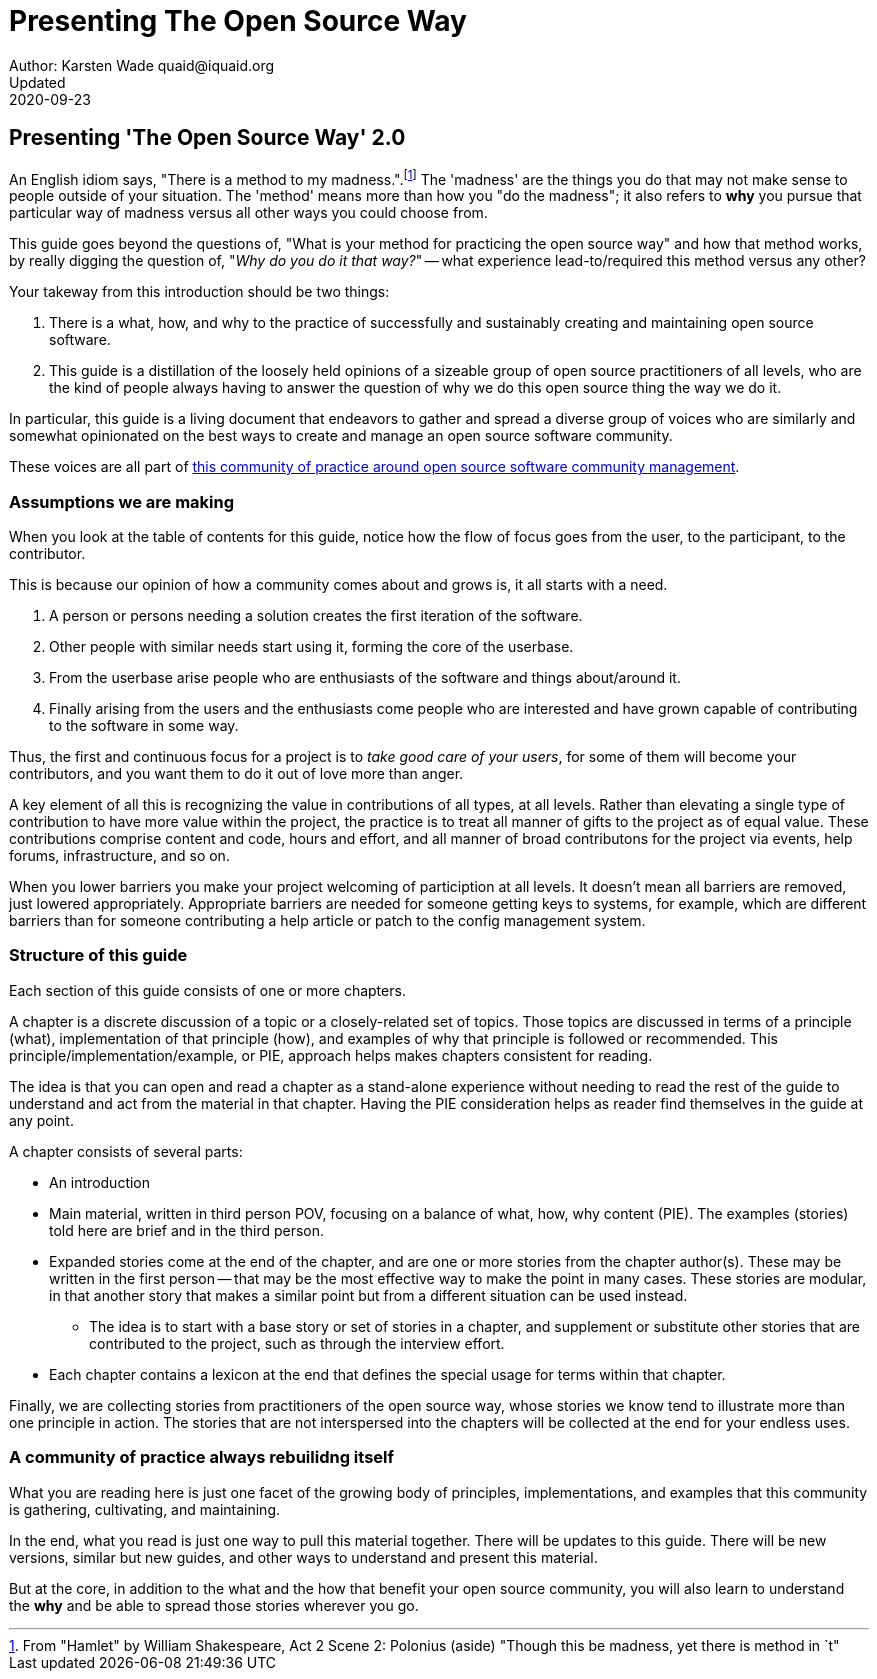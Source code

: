 = Presenting The Open Source Way
Author: Karsten Wade quaid@iquaid.org
Updated: 2020-09-23

== Presenting 'The Open Source Way' 2.0

An English idiom says, "There is a method to my madness.".footnote:[From "Hamlet" by William Shakespeare, Act 2 Scene 2: Polonius (aside) "Though this be madness, yet there is method in `t"]
The 'madness' are the things you do that may not make sense to people outside of your situation.
The 'method' means more than how you "do the madness"; it also refers to **why** you pursue that particular way of madness versus all other ways you could choose from.

This guide goes beyond the questions of, "What is your method for practicing the open source way" and how that method works, by really digging the question of, "_Why do you do it that way?_" -- what experience lead-to/required this method versus any other?

Your takeway from this introduction should be two things:

. There is a what, how, and why to the practice of successfully and sustainably creating and maintaining open source software.
. This guide is a distillation of the loosely held opinions of a sizeable group of open source practitioners of all levels, who are the kind of people always having to answer the question of why we do this open source thing the way we do it.

In particular, this guide is a living document that endeavors to gather and spread a diverse group of voices who are similarly and somewhat opinionated on the best ways to create and manage an open source software community.

These voices are all part of https://theopensourcway.org[this community of practice around open source software community management].

=== Assumptions we are making

When you look at the table of contents for this guide, notice how the flow of focus goes from the user, to the participant, to the contributor.

This is because our opinion of how a community comes about and grows is, it all starts with a need.

. A person or persons needing a solution creates the first iteration of the software.
. Other people with similar needs start using it, forming the core of the userbase.
. From the userbase arise people who are enthusiasts of the software and things about/around it.
. Finally arising from the users and the enthusiasts come people who are interested and have grown capable of contributing to the software in some way.

Thus, the first and continuous focus for a project is to _take good care of your users_, for some of them will become your contributors, and you want them to do it out of love more than anger.

A key element of all this is recognizing the value in contributions of all types, at all levels. Rather than elevating a single type of contribution to have more value within the project, the practice is to treat all manner of gifts to the project as of equal value. These contributions comprise content and code, hours and effort, and all manner of broad contributons for the project via events, help forums, infrastructure, and so on.

When you lower barriers you make your project welcoming of particiption at all levels. It doesn't mean all barriers are removed, just lowered appropriately. Appropriate barriers are needed for someone getting keys to systems, for example, which are different barriers than for someone contributing a help article or patch to the config management system.

=== Structure of this guide

Each section of this guide consists of one or more chapters.

A chapter is a discrete discussion of a topic or a closely-related set of topics. Those topics are discussed in terms of a principle (what), implementation of that principle (how), and examples of why that principle is followed or recommended. This principle/implementation/example, or PIE, approach helps makes chapters consistent for reading.

The idea is that you can open and read a chapter as a stand-alone experience without needing to read the rest of the guide to understand and act from the material in that chapter. Having the PIE consideration helps as reader find themselves in the guide at any point.

A chapter consists of several parts:

* An introduction
* Main material, written in third person POV, focusing on a balance of what, how, why content (PIE). The examples (stories) told here are brief and in the third person.
* Expanded stories come at the end of the chapter, and are one or more stories from the chapter author(s). These may be written in the first person -- that may be the most effective way to make the point in many cases. These stories are modular, in that another story that makes a similar point but from a different situation can be used instead.
** The idea is to start with a base story or set of stories in a chapter, and supplement or substitute other stories that are contributed to the project, such as through the interview effort.
* Each chapter contains a lexicon at the end that defines the special usage for terms within that chapter.

Finally, we are collecting stories from practitioners of the open source way, whose stories we know tend to illustrate more than one principle in action. The stories that are not interspersed into the chapters will be collected at the end for your endless uses.

=== A community of practice always rebuilidng itself

What you are reading here is just one facet of the growing body of principles, implementations, and examples that this community is gathering, cultivating, and maintaining.

In the end, what you read is just one way to pull this material together. There will be updates to this guide. There will be new versions, similar but new guides, and other ways to understand and present this material.

But at the core, in addition to the what and the how that benefit your open source community, you will also learn to understand the **why** and be able to spread those stories wherever you go.